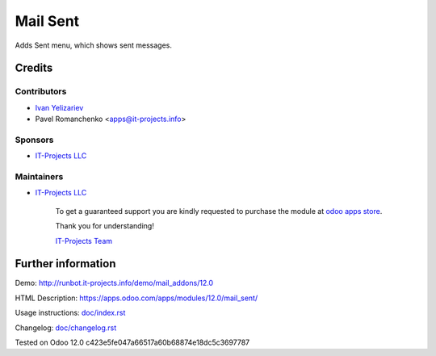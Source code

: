 =========
Mail Sent
=========

Adds Sent menu, which shows sent messages.

Credits
=======

Contributors
------------
* `Ivan Yelizariev <https://it-projects.info/team/yelizariev>`__
* Pavel Romanchenko <apps@it-projects.info>

Sponsors
--------
* `IT-Projects LLC <https://it-projects.info>`__

Maintainers
-----------
* `IT-Projects LLC <https://it-projects.info>`__

      To get a guaranteed support you are kindly requested to purchase the module at `odoo apps store <https://apps.odoo.com/apps/modules/12.0/mail_sent/>`__.

      Thank you for understanding!

      `IT-Projects Team <https://www.it-projects.info/team>`__

Further information
===================

Demo: http://runbot.it-projects.info/demo/mail_addons/12.0

HTML Description: https://apps.odoo.com/apps/modules/12.0/mail_sent/

Usage instructions: `<doc/index.rst>`_

Changelog: `<doc/changelog.rst>`_

Tested on Odoo 12.0 c423e5fe047a66517a60b68874e18dc5c3697787

